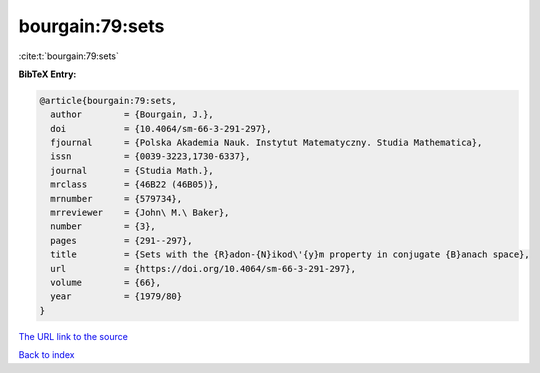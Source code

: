 bourgain:79:sets
================

:cite:t:`bourgain:79:sets`

**BibTeX Entry:**

.. code-block:: bibtex

   @article{bourgain:79:sets,
     author        = {Bourgain, J.},
     doi           = {10.4064/sm-66-3-291-297},
     fjournal      = {Polska Akademia Nauk. Instytut Matematyczny. Studia Mathematica},
     issn          = {0039-3223,1730-6337},
     journal       = {Studia Math.},
     mrclass       = {46B22 (46B05)},
     mrnumber      = {579734},
     mrreviewer    = {John\ M.\ Baker},
     number        = {3},
     pages         = {291--297},
     title         = {Sets with the {R}adon-{N}ikod\'{y}m property in conjugate {B}anach space},
     url           = {https://doi.org/10.4064/sm-66-3-291-297},
     volume        = {66},
     year          = {1979/80}
   }
`The URL link to the source <https://doi.org/10.4064/sm-66-3-291-297>`_


`Back to index <../By-Cite-Keys.html>`_
